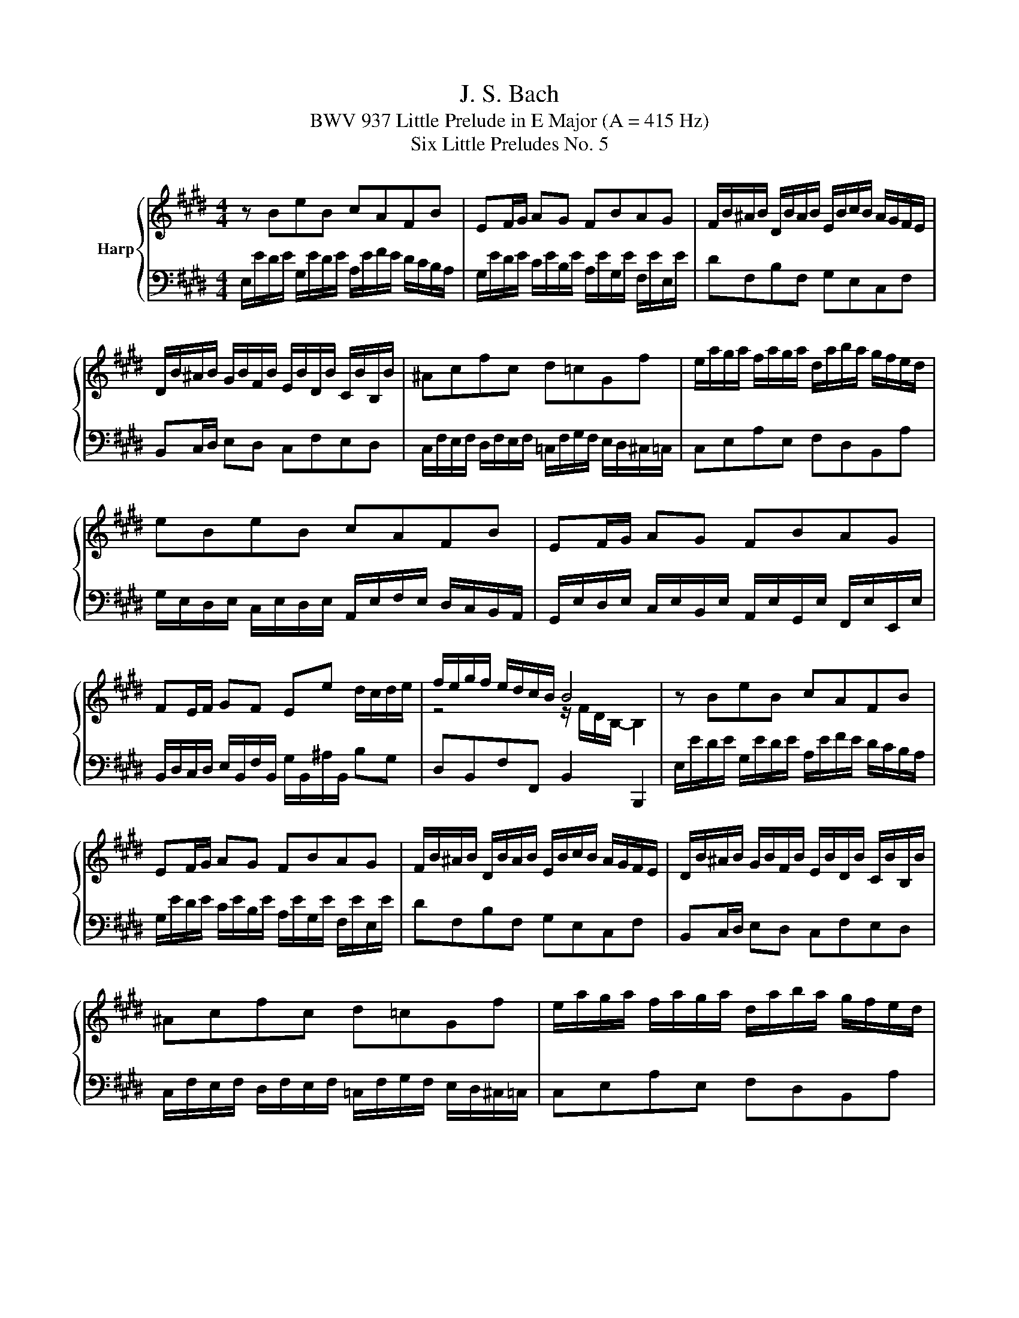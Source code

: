 X:1
T:J. S. Bach
T:BWV 937 Little Prelude in E Major (A = 415 Hz)
T:Six Little Preludes No. 5
%%score { ( 1 3 ) | 2 }
L:1/8
M:4/4
K:E
V:1 treble nm="Harp"
V:3 treble 
V:2 bass 
V:1
 z BeB cAFB | EF/G/ AG FBAG | F/B/^A/B/ D/B/A/B/ E/B/c/B/ A/G/F/E/ | %3
 D/B/^A/B/ G/B/F/B/ E/B/D/B/ C/B/B,/B/ | ^Acfc d=cGf | e/a/g/a/ f/a/g/a/ d/a/b/a/ g/f/e/d/ | %6
 eBeB cAFB | EF/G/ AG FBAG | FE/F/ GF Ee d/c/d/e/ | f/e/g/f/ e/d/c/B/ B4 | z BeB cAFB | %11
 EF/G/ AG FBAG | F/B/^A/B/ D/B/A/B/ E/B/c/B/ A/G/F/E/ | D/B/^A/B/ G/B/F/B/ E/B/D/B/ C/B/B,/B/ | %14
 ^Acfc d=cGf | e/a/g/a/ f/a/g/a/ d/a/b/a/ g/f/e/d/ | eBeB cAFB | EF/G/ AG FBAG | %18
 FE/F/ GF Ee d/c/d/e/ | f/e/g/f/ e/d/c/B/ B4 | z/ F/E/F/ D/F/B/G/ A/F/E/F/ D/F/A/F/ | %21
 GF/G/ EB GBEG | Ac a2- a/B/A/B/ g2- | gcfc =dBG^e | f/c/B/c/ A/c/f/d/ e/c/B/c/ ^A/c/e/c/ | %25
 dc/d/ Bf dfBd | e/B/A/B/ G/B/=d/B/ c/A/G/A/ F/A/c/A/ | B/G/F/G/ E/G/B/G/ A/F/E/F/ D/F/A/F/ | %28
 GF/G/ A/G/F/E/ ce/4d/4c/4d/4 e2- | e2 d2 e4 | z/ F/E/F/ D/F/B/G/ A/F/E/F/ D/F/A/F/ | %31
 GF/G/ EB GBEG | Ac a2- a/B/A/B/ g2- | gcfc =dBG^e | f/c/B/c/ A/c/f/d/ e/c/B/c/ ^A/c/e/c/ | %35
 dc/d/ Bf dfBd | e/B/A/B/ G/B/=d/B/ c/A/G/A/ F/A/c/A/ | B/G/F/G/ E/G/B/G/ A/F/E/F/ D/F/A/F/ | %38
 GF/G/ A/G/F/E/ ce/4d/4c/4d/4 e2- | e2 d2 e4 |] %40
V:2
 E,/E/D/E/ G,/E/D/E/ A,/E/F/E/ D/C/B,/A,/ | G,/E/D/E/ C/E/B,/E/ A,/E/G,/E/ F,/E/E,/E/ | %2
 DF,B,F, G,E,C,F, | B,,C,/D,/ E,D, C,F,E,D, | %4
 C,/F,/E,/F,/ D,/F,/E,/F,/ =C,/F,/G,/F,/ E,/D,/^C,/=C,/ | C,E,A,E, F,D,B,,A, | %6
 G,/E,/D,/E,/ C,/E,/D,/E,/ A,,/E,/F,/E,/ D,/C,/B,,/A,,/ | %7
 G,,/E,/D,/E,/ C,/E,/B,,/E,/ A,,/E,/G,,/E,/ F,,/E,/E,,/E,/ | %8
 B,,/D,/C,/D,/ E,/B,,/F,/B,,/ G,/B,,/^A,/B,,/ B,G, | D,B,,F,F,, B,,2 B,,,2 | %10
 E,/E/D/E/ G,/E/D/E/ A,/E/F/E/ D/C/B,/A,/ | G,/E/D/E/ C/E/B,/E/ A,/E/G,/E/ F,/E/E,/E/ | %12
 DF,B,F, G,E,C,F, | B,,C,/D,/ E,D, C,F,E,D, | %14
 C,/F,/E,/F,/ D,/F,/E,/F,/ =C,/F,/G,/F,/ E,/D,/^C,/=C,/ | C,E,A,E, F,D,B,,A, | %16
 G,/E,/D,/E,/ C,/E,/D,/E,/ A,,/E,/F,/E,/ D,/C,/B,,/A,,/ | %17
 G,,/E,/D,/E,/ C,/E,/B,,/E,/ A,,/E,/G,,/E,/ F,,/E,/E,,/E,/ | %18
 B,,/D,/C,/D,/ E,/B,,/F,/B,,/ G,/B,,/^A,/B,,/ B,G, | D,B,,F,F,, B,,2 B,,,2 | B,,F,B,F, D,F,B,,D, | %21
 E,/B,/A,/B,/ G,/B,/E/C/ =D/B,/A,/B,/ G,/B,/D/B,/ | %22
 C/A,/G,/A,/ F,/A,/C/A,/ B,/G,/F,/G,/ ^E,/G,/B,/G,/ | %23
 A,/F,/^E,/F,/ =D,/F,/E,/F,/ B,,/F,/E,/F,/ C,/C/B,/C/ | A,CFC ^A,CF,A, | %25
 B,/F,/E,/F,/ D,/F,/B,/G,/ A,/F,/E,/F,/ D,/F,/A,/F,/ | G,B,EG, A,CDF, | G,B,CE, F,A,B,D, | %28
 E,/B,/E/D/ C/B,/A,/G,/ A,/G,/F,/A,/ G,/E/D/E/ | A,/E/D/E/ B,B,, E,/E,,/G,,/B,,/ E,2 | %30
 B,,F,B,F, D,F,B,,D, | E,/B,/A,/B,/ G,/B,/E/C/ =D/B,/A,/B,/ G,/B,/D/B,/ | %32
 C/A,/G,/A,/ F,/A,/C/A,/ B,/G,/F,/G,/ ^E,/G,/B,/G,/ | %33
 A,/F,/^E,/F,/ =D,/F,/E,/F,/ B,,/F,/E,/F,/ C,/C/B,/C/ | A,CFC ^A,CF,A, | %35
 B,/F,/E,/F,/ D,/F,/B,/G,/ A,/F,/E,/F,/ D,/F,/A,/F,/ | G,B,EG, A,CDF, | G,B,CE, F,A,B,D, | %38
 E,/B,/E/D/ C/B,/A,/G,/ A,/G,/F,/A,/ G,/E/D/E/ | A,/E/D/E/ B,B,, E,/E,,/G,,/B,,/ E,2 |] %40
V:3
 x8 | x8 | x8 | x8 | x8 | x8 | x8 | x8 | x8 | z4 z/ F/D/B,/- B,2 | x8 | x8 | x8 | x8 | x8 | x8 | %16
 x8 | x8 | x8 | z4 z/ F/D/B,/- B,2 | x8 | x8 | x8 | x8 | x8 | x8 | x8 | x8 | z4 z2 eB | cAFB G4 | %30
 x8 | x8 | x8 | x8 | x8 | x8 | x8 | x8 | z4 z2 eB | cAFB G4 |] %40

